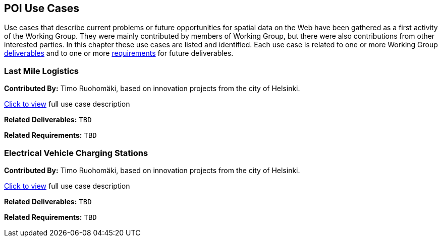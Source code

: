 == POI Use Cases

Use cases that describe current problems or future opportunities for spatial data on the Web have been gathered as a first activity of the Working Group. They were mainly contributed by members of Working Group, but there were also contributions from other interested parties. In this chapter these use cases are listed and identified. Each use case is related to one or more Working Group <<Deliverables,deliverables>> and to one or more <<Requirements,requirements>> for future deliverables.

=== Last Mile Logistics

*Contributed By:* Timo Ruohomäki, based on innovation projects from the city of Helsinki.

<<use_case_detail_1,Click to view>> full use case description

*Related Deliverables:* ```TBD```

*Related Requirements:* ```TBD```

=== Electrical Vehicle Charging Stations

*Contributed By:* Timo Ruohomäki, based on innovation projects from the city of Helsinki.

<<use_case_detail_2,Click to view>> full use case description

*Related Deliverables:* ```TBD```

*Related Requirements:* ```TBD```


